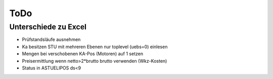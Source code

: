 ToDo
====

Unterschiede zu Excel
---------------------

- Prüfstandsläufe ausnehmen
- Ka besitzen STU mit mehreren Ebenen
  nur toplevel (uebs=0) einlesen
- Mengen bei verschobenen KA-Pos (Motoren) auf 1 setzen
- Preisermittlung wenn netto>2*brutto brutto verwenden (Wkz-Kosten)
- Status in ASTUELIPOS ds<9 